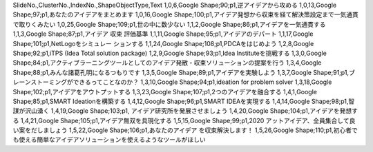 SlideNo.,ClusterNo.,IndexNo.,ShapeObjectType,Text
1,0,6,Google Shape;90;p1,逆アイデアから攻める
1,0,13,Google Shape;97;p1,あなたのアイデアをまとめます
1,0,16,Google Shape;100;p1,アイデア発想から収束を経て解決策設定まで一気通貫で取りくみたい
1,0,25,Google Shape;109;p1,世の中に数少ない
1,1,2,Google Shape;86;p1,アイデアを一気通貫する
1,1,3,Google Shape;87;p1,アイデア 収束 評価基準
1,1,11,Google Shape;95;p1,アイデアのデパート
1,1,17,Google Shape;101;p1,NetLogoをシミュレー ションする
1,1,24,Google Shape;108;p1,PDCAをはじめよう
1,2,8,Google Shape;92;p1,iTPS (Idea Total solution package)
1,2,9,Google Shape;93;p1,Idea Instituteを挑戦する
1,3,0,Google Shape;84;p1,アクティブラーニングツールとしてのアイデア発散・収束ソリューションの提案を行う
1,3,4,Google Shape;88;p1,みんな諸葛孔明になるつもりです
1,3,5,Google Shape;89;p1,アイデアを実験しよう
1,3,7,Google Shape;91;p1,ブレーンストーミングができるってことなのか？
1,3,10,Google Shape;94;p1,ideation for problem solver
1,3,18,Google Shape;102;p1,アイデアをアウトプットする
1,3,23,Google Shape;107;p1,2つのアイデアを融合する
1,4,1,Google Shape;85;p1,SMART Ideationを構築する
1,4,12,Google Shape;96;p1,SMART IDEAを実現する
1,4,14,Google Shape;98;p1,智謀が沢山湧く
1,4,19,Google Shape;103;p1, アイデア研究所を発展させましょう
1,4,20,Google Shape;104;p1,アイデアを発想する
1,4,21,Google Shape;105;p1,アイデア無双を具現化する
1,5,15,Google Shape;99;p1,2020 アットアイデア、全員集合して良い案をだしましょう
1,5,22,Google Shape;106;p1,あなたのアイデア を収束解決します！
1,5,26,Google Shape;110;p1,初心者でも使える簡単なアイデアソリューションを使えるようなツールがほしい
